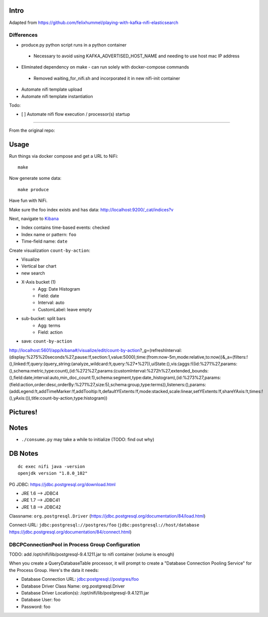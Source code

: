Intro
=====
Adapted from https://github.com/felixhummel/playing-with-kafka-nifi-elasticsearch

Differences
-----------
* produce.py python script runs in a python container
 * Necessary to avoid using KAFKA_ADVERTISED_HOST_NAME and needing to use host mac IP address
* Eliminated dependency on make - can run solely with docker-compose commands
 * Removed waiting_for_nifi.sh and incorporated it in new nifi-init container
* Automate nifi template upload
* Automate nifi template instantiation


Todo:

* [ ] Automate nifi flow execution / processor(s) startup

----

From the original repo:

Usage
=====
Run things via docker compose and get a URL to NiFi::

    make

Now generate some data::

    make produce

Have fun with NiFi.

Make sure the foo index exists and has data:
http://localhost:9200/_cat/indices?v

Next, navigate to `Kibana`_

- Index contains time-based events: checked
- Index name or pattern: ``foo``
- Time-field name: ``date``

.. _Kibana: http://localhost:5601/app/kibana

Create visualization ``count-by-action``:

- Visualize
- Vertical bar chart
- new search
- X-Axis bucket (1)
    - Agg: Date Histogram
    - Field: date
    - Interval: auto
    - CustomLabel: leave empty
- sub-bucket: split bars
    - Agg: terms
    - Field: action
- save: ``count-by-action``

http://localhost:5601/app/kibana#/visualize/edit/count-by-action?_g=(refreshInterval:(display:%275%20seconds%27,pause:!f,section:1,value:5000),time:(from:now-5m,mode:relative,to:now))&_a=(filters:!(),linked:!f,query:(query_string:(analyze_wildcard:!t,query:%27*%27)),uiState:(),vis:(aggs:!((id:%271%27,params:(),schema:metric,type:count),(id:%272%27,params:(customInterval:%272h%27,extended_bounds:(),field:date,interval:auto,min_doc_count:1),schema:segment,type:date_histogram),(id:%273%27,params:(field:action,order:desc,orderBy:%271%27,size:5),schema:group,type:terms)),listeners:(),params:(addLegend:!t,addTimeMarker:!f,addTooltip:!t,defaultYExtents:!f,mode:stacked,scale:linear,setYExtents:!f,shareYAxis:!t,times:!(),yAxis:()),title:count-by-action,type:histogram))


Pictures!
=========
.. image:: kibana-viz.png


Notes
=====
- ``./consume.py`` may take a while to initialize (TODO: find out why)

DB Notes
========
::

    dc exec nifi java -version
    openjdk version "1.8.0_102"

PG JDBC: https://jdbc.postgresql.org/download.html

- JRE 1.6 --> JDBC4
- JRE 1.7 --> JDBC41
- JRE 1.8 --> JDBC42

Classname: ``org.postgresql.Driver`` (https://jdbc.postgresql.org/documentation/84/load.html)

Connect-URL: ``jdbc:postgresql://postgres/foo`` (``jdbc:postgresql://host/database`` https://jdbc.postgresql.org/documentation/84/connect.html)

DBCPConnectionPool in Process Group Configuration
-------------------------------------------------
TODO: add /opt/nifi/lib/postgresql-9.4.1211.jar to nifi container (volume is
enough)

When you create a QueryDatabaseTable processor, it will prompt to create a
"Database Connection Pooling Service" for the Process Group. Here's the data
it needs:

- Database Connection URL: jdbc:postgresql://postgres/foo
- Database Driver Class Name: org.postgresql.Driver
- Database Driver Location(s): /opt/nifi/lib/postgresql-9.4.1211.jar
- Database User: foo
- Password: foo
